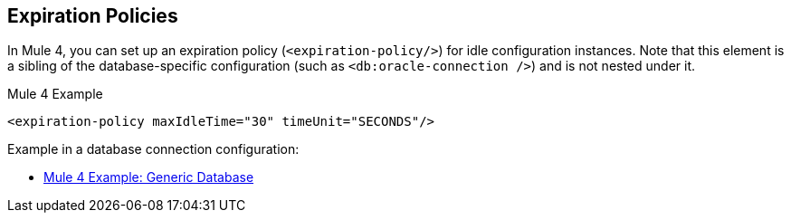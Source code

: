 == Expiration Policies

In Mule 4, you can set up an expiration policy (`<expiration-policy/>`) for idle configuration instances. Note that this element is a sibling of the database-specific configuration (such as `<db:oracle-connection />`) and is not nested under it.

.Mule 4 Example
[source,xml, linenums]
----
<expiration-policy maxIdleTime="30" timeUnit="SECONDS"/>
----

Example in a database connection configuration:

* link:migration-connectors-database#example_generic_db[Mule 4 Example: Generic Database]
